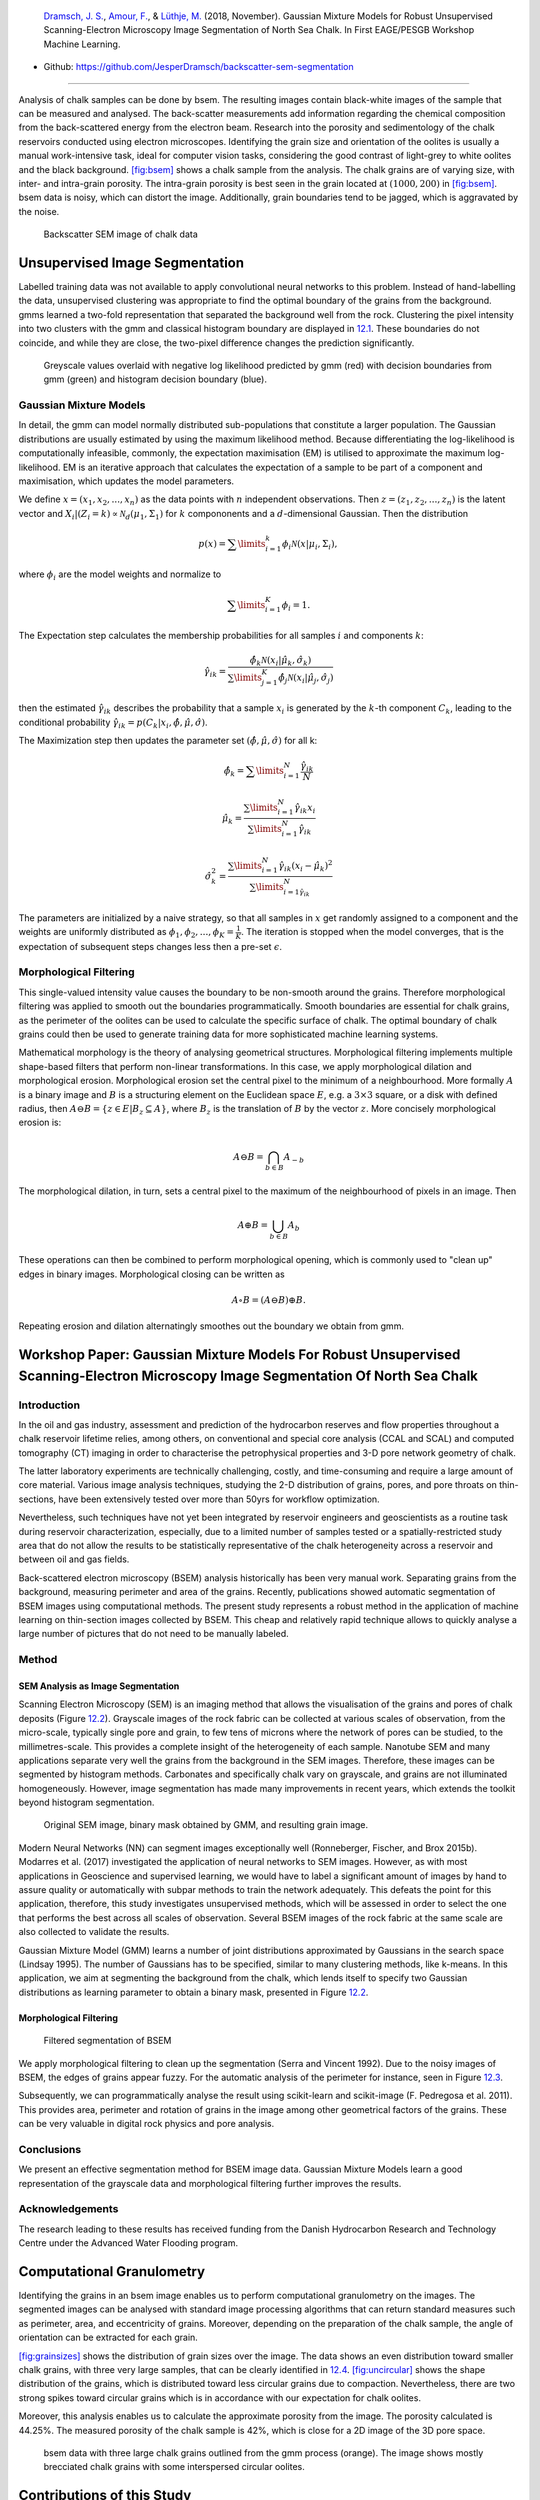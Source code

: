 .. title: Unsupervised Geological Image Segmentation
.. slug: unsupervised-geological-image-segmentation
.. date: 2021-01-15 13:13:46 UTC
.. tags: 
.. category: 
.. link: 
.. description: 
.. type: text
.. has_math: yes
.. _sec:gaussian:

|image1| |image2| |image3| |image4|

   `Dramsch, J. S. <https://orcid.org/0000-0001-8273-905X>`__, `Amour,
   F. <https://orcid.org/0000-0003-0242-6569>`__, & `Lüthje,
   M. <https://orcid.org/0000-0003-2715-1653>`__ (2018, November).
   Gaussian Mixture Models for Robust Unsupervised Scanning-Electron
   Microscopy Image Segmentation of North Sea Chalk. In First EAGE/PESGB
   Workshop Machine Learning.

-  Github: https://github.com/JesperDramsch/backscatter-sem-segmentation

-----------

Analysis of chalk samples can be done by bsem. The resulting images
contain black-white images of the sample that can be measured and
analysed. The back-scatter measurements add information regarding the
chemical composition from the back-scattered energy from the electron
beam. Research into the porosity and sedimentology of the chalk
reservoirs conducted using electron microscopes. Identifying the grain
size and orientation of the oolites is usually a manual work-intensive
task, ideal for computer vision tasks, considering the good contrast of
light-grey to white oolites and the black background.
`[fig:bsem] <#fig:bsem>`__ shows a chalk sample from the analysis. The
chalk grains are of varying size, with inter- and intra-grain porosity.
The intra-grain porosity is best seen in the grain located at
:math:`(1000, 200)` in `[fig:bsem] <#fig:bsem>`__. bsem data is noisy,
which can distort the image. Additionally, grain boundaries tend to be
jagged, which is aggravated by the noise.

.. figure:: ../images/bsem-image.png
  :alt: Backscatter SEM image of chalk data
  :name: fig:BSEMchalk

  Backscatter SEM image of chalk data


Unsupervised Image Segmentation
-------------------------------

Labelled training data was not available to apply convolutional neural networks to this problem.
Instead of hand-labelling the data, unsupervised clustering was
appropriate to find the optimal boundary of the grains from the
background. gmms learned a two-fold representation that separated the
background well from the rock. Clustering the pixel intensity into two
clusters with the gmm and classical histogram boundary are displayed in
`12.1 <#fig:GMMloglikelihood>`__. These boundaries do not coincide, and
while they are close, the two-pixel difference changes the prediction
significantly.

.. figure:: ../images/loglikelihood.png
  :alt: Greyscale values overlaid with negative log likelihood
   predicted by gmm (red) with decision boundaries from gmm (green) and
   histogram decision boundary (blue).
  :name: fig:GMMloglikelihood

  Greyscale values overlaid with negative log likelihood predicted by
  gmm (red) with decision boundaries from gmm (green) and histogram
  decision boundary (blue).

Gaussian Mixture Models
~~~~~~~~~~~~~~~~~~~~~~~

In detail, the gmm can model normally distributed sub-populations that
constitute a larger population. The Gaussian distributions are usually
estimated by using the maximum likelihood method. Because
differentiating the log-likelihood is computationally infeasible,
commonly, the expectation maximisation (EM) is utilised to approximate
the maximum log-likelihood. EM is an iterative approach that calculates
the expectation of a sample to be part of a component and maximisation,
which updates the model parameters.

We define :math:`{x} = (x_1, x_2, ..., x_n)` as the data points with
:math:`n` independent observations. Then
:math:`{z} = (z_1, z_2, ..., z_n)` is the latent vector and
:math:`X_i | (Z_i = k) \propto \mathcal{N}_d(\mu_1, \Sigma_1)` for
:math:`k` compononents and a :math:`d`-dimensional Gaussian. Then the
distribution

.. math:: p(x) = \sum\limits_{i=1}^k \phi_i \mathcal{N}({x}|{\mu}_i, \Sigma_i),

where :math:`\phi_i` are the model weights and normalize to

.. math:: \sum\limits_{i=1}^K \phi_i = 1.

The Expectation step calculates the membership probabilities for all
samples :math:`i` and components :math:`k`:

.. math:: \hat{\gamma}_{ik} = \frac{\hat{\phi}_k \mathcal{N}(x_i | \hat{\mu}_k, \hat{\sigma}_k)}{\sum\limits^K_{j=1}\hat{\phi}_j\mathcal{N}(x_i|\hat{\mu}_j, \hat{\sigma}_j)}

then the estimated :math:`\hat{\gamma}_{ik}` describes the probability
that a sample :math:`x_i` is generated by the :math:`k`-th component
:math:`C_k`, leading to the conditional probability
:math:`\hat{\gamma}_{ik} = p(C_k|x_i, \hat{\phi},\hat{\mu},\hat{\sigma})`.

The Maximization step then updates the parameter set
:math:`(\hat{\phi}, \hat{\mu}, \hat{\sigma})` for all k:

.. math:: \hat{\phi}_k = \sum\limits^N_{i=1} \frac{\hat{\gamma}_{ik}}{N}

.. math:: \hat{\mu}_k = \frac{\sum\limits^N_{i=1} \hat{\gamma}_{ik}x_i}{\sum\limits^N_{i=1} \hat{\gamma}_{ik}}

.. math:: \hat{\sigma}^2_k = \frac{\sum\limits^N_{i=1}\hat{\gamma}_{ik} (x_i - \hat{\mu}_k)^2}{\sum\limits^N_{i=1\hat{\gamma}_{ik}}}

The parameters are initialized by a naive strategy, so that all samples
in :math:`{x}` get randomly assigned to a component and the weights
are uniformly distributed as
:math:`\phi_1, \phi_2, ..., \phi_K = \frac{1}{K}`. The iteration is
stopped when the model converges, that is the expectation of subsequent
steps changes less then a pre-set :math:`\epsilon`.

Morphological Filtering
~~~~~~~~~~~~~~~~~~~~~~~

This single-valued intensity value causes the boundary to be non-smooth
around the grains. Therefore morphological filtering was applied to
smooth out the boundaries programmatically. Smooth boundaries are
essential for chalk grains, as the perimeter of the oolites can be used
to calculate the specific surface of chalk. The optimal boundary of
chalk grains could then be used to generate training data for more
sophisticated machine learning systems.

Mathematical morphology is the theory of analysing geometrical
structures. Morphological filtering implements multiple shape-based
filters that perform non-linear transformations. In this case, we apply
morphological dilation and morphological erosion. Morphological erosion
set the central pixel to the minimum of a neighbourhood. More formally
:math:`A` is a binary image and :math:`B` is a structuring element on
the Euclidean space :math:`E`, e.g. a :math:`3\times3` square, or a disk
with defined radius, then
:math:`A \ominus B = \{z\in E | B_{z} \subseteq A\}`, where :math:`B_z`
is the translation of :math:`B` by the vector :math:`z`. More concisely
morphological erosion is:

.. math:: A \ominus B = \bigcap_{b \in B} A_{-b}

The morphological dilation, in turn, sets a central pixel to the maximum
of the neighbourhood of pixels in an image. Then

.. math:: A \oplus B = \bigcup_{b \in B} A_b

These operations can then be combined to perform morphological opening,
which is commonly used to "clean up" edges in binary images.
Morphological closing can be written as

.. math:: A \circ B  = (A \ominus B) \oplus B.

Repeating erosion and dilation alternatingly smoothes out the boundary
we obtain from gmm.

Workshop Paper: Gaussian Mixture Models For Robust Unsupervised Scanning-Electron Microscopy Image Segmentation Of North Sea Chalk
----------------------------------------------------------------------------------------------------------------------------------

Introduction
~~~~~~~~~~~~

In the oil and gas industry, assessment and prediction of the
hydrocarbon reserves and flow properties throughout a chalk reservoir
lifetime relies, among others, on conventional and special core analysis
(CCAL and SCAL) and computed tomography (CT) imaging in order to
characterise the petrophysical properties and 3-D pore network geometry
of chalk.

The latter laboratory experiments are technically challenging, costly,
and time-consuming and require a large amount of core material. Various
image analysis techniques, studying the 2-D distribution of grains,
pores, and pore throats on thin-sections, have been extensively tested
over more than 50yrs for workflow optimization.

Nevertheless, such techniques have not yet been integrated by reservoir
engineers and geoscientists as a routine task during reservoir
characterization, especially, due to a limited number of samples tested
or a spatially-restricted study area that do not allow the results to be
statistically representative of the chalk heterogeneity across a
reservoir and between oil and gas fields.

Back-scattered electron microscopy (BSEM) analysis historically has been
very manual work. Separating grains from the background, measuring
perimeter and area of the grains. Recently, publications showed
automatic segmentation of BSEM images using computational methods. The
present study represents a robust method in the application of machine
learning on thin-section images collected by BSEM. This cheap and
relatively rapid technique allows to quickly analyse a large number of
pictures that do not need to be manually labeled.

Method
~~~~~~

SEM Analysis as Image Segmentation
^^^^^^^^^^^^^^^^^^^^^^^^^^^^^^^^^^

Scanning Electron Microscopy (SEM) is an imaging method that allows the
visualisation of the grains and pores of chalk deposits
(Figure `12.2 <#gauss:fig:segment>`__). Grayscale images of the rock
fabric can be collected at various scales of observation, from the
micro-scale, typically single pore and grain, to few tens of microns
where the network of pores can be studied, to the millimetres-scale.
This provides a complete insight of the heterogeneity of each sample.
Nanotube SEM and many applications separate very well the grains from
the background in the SEM images. Therefore, these images can be
segmented by histogram methods. Carbonates and specifically chalk vary
on grayscale, and grains are not illuminated homogeneously. However,
image segmentation has made many improvements in recent years, which
extends the toolkit beyond histogram segmentation.

.. figure:: ../images/segmentation.png
  :alt: Original SEM image, binary mask obtained by GMM, and resulting grain image.
  :name: gauss:fig:segment

  Original SEM image, binary mask obtained by GMM, and resulting grain image.

Modern Neural Networks (NN) can segment images exceptionally well
(Ronneberger, Fischer, and Brox 2015b). Modarres et al. (2017)
investigated the application of neural networks to SEM images. However, as with most
applications in Geoscience and supervised learning, we would have to
label a significant amount of images by hand to assure quality or
automatically with subpar methods to train the network adequately. This
defeats the point for this application, therefore, this study
investigates unsupervised methods, which will be assessed in order to
select the one that performs the best across all scales of observation.
Several BSEM images of the rock fabric at the same scale are also
collected to validate the results.

Gaussian Mixture Model (GMM) learns a number of joint distributions
approximated by Gaussians in the search space (Lindsay 1995). The number
of Gaussians has to be specified, similar to many clustering methods,
like k-means. In this application, we aim at segmenting the background
from the chalk, which lends itself to specify two Gaussian distributions
as learning parameter to obtain a binary mask, presented in
Figure `12.2 <#gauss:fig:segment>`__.

.. _morphological-filtering-1:

Morphological Filtering
^^^^^^^^^^^^^^^^^^^^^^^

.. figure:: ../images/segmentation_small.png
  :alt: Filtered segmentation of BSEM
  :name: gauss:fig:filtsem

  Filtered segmentation of BSEM

We apply morphological filtering to clean up the segmentation (Serra and
Vincent 1992). Due to the noisy images of BSEM, the edges of grains
appear fuzzy. For the automatic analysis of the perimeter for instance,
seen in Figure `12.3 <#gauss:fig:filtsem>`__.

Subsequently, we can programmatically analyse the result using
scikit-learn and scikit-image (F. Pedregosa et al. 2011). This provides
area, perimeter and rotation of grains in the image among other
geometrical factors of the grains. These can be very valuable in digital
rock physics and pore analysis.

Conclusions
~~~~~~~~~~~

We present an effective segmentation method for BSEM image data.
Gaussian Mixture Models learn a good representation of the grayscale
data and morphological filtering further improves the results.

.. _acknowledgements-1:

Acknowledgements
~~~~~~~~~~~~~~~~

The research leading to these results has received funding from the
Danish Hydrocarbon Research and Technology Centre under the Advanced
Water Flooding program.

Computational Granulometry
--------------------------

Identifying the grains in an bsem image enables us to perform
computational granulometry on the images. The segmented images can be
analysed with standard image processing algorithms that can return
standard measures such as perimeter, area, and eccentricity of grains.
Moreover, depending on the preparation of the chalk sample, the angle of
orientation can be extracted for each grain.

`[fig:grainsizes] <#fig:grainsizes>`__ shows the distribution of grain
sizes over the image. The data shows an even distribution toward smaller
chalk grains, with three very large samples, that can be clearly
identified in `12.4 <#fig:threelargebsem>`__.
`[fig:uncircular] <#fig:uncircular>`__ shows the shape distribution of
the grains, which is distributed toward less circular grains due to
compaction. Nevertheless, there are two strong spikes toward circular
grains which is in accordance with our expectation for chalk oolites.

 

Moreover, this analysis enables us to calculate the approximate porosity
from the image. The porosity calculated is 44.25%. The measured porosity
of the chalk sample is 42%, which is close for a 2D image of the 3D pore
space.

.. figure:: ../images/SEMGranulometryFocus.png
  :alt: bsem data with three large chalk grains outlined from the gmm
   process (orange). The image shows mostly brecciated chalk grains with
   some interspersed circular oolites.
  :name: fig:threelargebsem

  bsem data with three large chalk grains outlined from the gmm process
  (orange). The image shows mostly brecciated chalk grains with some
  interspersed circular oolites.

.. _contributions-of-this-study-1:

Contributions of this Study
---------------------------

This study introduced unsupervised gmm clustering for chalk grain bsem
image segmentation. Overall, the method shows a very good separation of
the grains from the background in the image. The method performs well on
images with varying lightness, due to the unsupervised nature of the gmm
algorithm. This model, however, benefits from the contrast between the
light chalk grains and the dark background. Nevertheless, it does
outperform classical methods, i.e. a histogram-based analysis.

Morphological filtering improves the segmentation of the image. The
morphological filtering application is computationally efficient and
reliable in removing small scale variations in the data. The
morphological opening smoothes the boundaries between the grain and the
background and remove small grains and possible noise from the binary
labels.

These binary labels enable computational granulometry on the grain data.
This data has good accordance with the image data, as well as measured
porosity on the rock sample. Finally, this method can be used to
generate labels for more complex machine learning models, i.e. convolutional neural networks.

The code of this analysis is published under .

.. |image1| image:: https://img.shields.io/badge/PDF-Download-important
   :target: ../2018.2.pdf
.. |image2| image:: https://img.shields.io/github/repo-size/JesperDramsch/backscatter-sem-segmentation
   :target: https://github.com/JesperDramsch/backscatter-sem-segmentation
.. |image3| image:: https://img.shields.io/badge/talk-presentation-informational
   :target: https://doi.org/10.6084/m9.figshare.7421489.v1
.. |image4| image:: https://img.shields.io/badge/license-MIT-green
